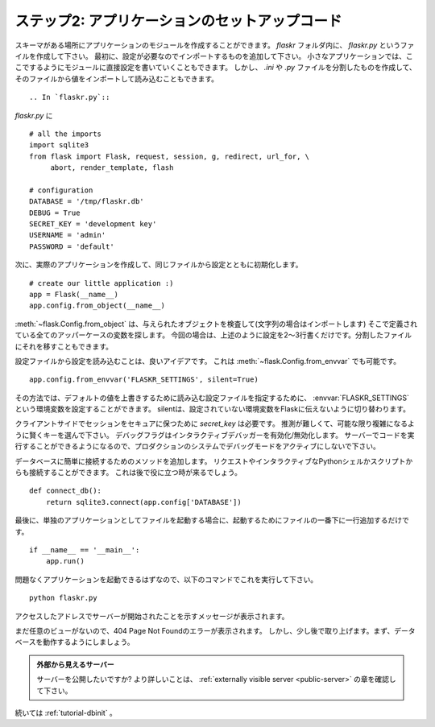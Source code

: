 .. _tutorial-setup:

ステップ2: アプリケーションのセットアップコード
===================================================

.. Step 2: Application Setup Code
   ==============================

.. Now that we have the schema in place we can create the application module.
   Let's call it `flaskr.py` inside the `flaskr` folder.  For starters we
   will add the imports we will need as well as the config section.  For
   small applications it's a possibility to drop the configuration directly
   into the module which we will be doing here.  However a cleaner solution
   would be to create a separate `.ini` or `.py` file and load that or import
   the values from there.

スキーマがある場所にアプリケーションのモジュールを作成することができます。
`flaskr` フォルダ内に、 `flaskr.py` というファイルを作成して下さい。
最初に、設定が必要なのでインポートするものを追加して下さい。
小さなアプリケーションでは、ここでするようにモジュールに直接設定を書いていくこともできます。
しかし、 `.ini` や `.py` ファイルを分割したものを作成して、そのファイルから値をインポートして読み込むこともできます。 ::

.. In `flaskr.py`::

`flaskr.py` に ::

    # all the imports
    import sqlite3
    from flask import Flask, request, session, g, redirect, url_for, \
         abort, render_template, flash

    # configuration
    DATABASE = '/tmp/flaskr.db'
    DEBUG = True
    SECRET_KEY = 'development key'
    USERNAME = 'admin'
    PASSWORD = 'default'

.. Next we can create our actual application and initialize it with the
   config from the same file, in `flaskr.py`::

次に、実際のアプリケーションを作成して、同じファイルから設定とともに初期化します。 ::

    # create our little application :)
    app = Flask(__name__)
    app.config.from_object(__name__)

.. :meth:`~flask.Config.from_object` will look at the given object (if it's a
   string it will import it) and then look for all uppercase variables
   defined there.  In our case, the configuration we just wrote a few lines
   of code above.  You can also move that into a separate file.

:meth:`~flask.Config.from_object` は、与えられたオブジェクトを検査して(文字列の場合はインポートします)
そこで定義されている全てのアッパーケースの変数を探します。
今回の場合は、上述のように設定を2〜3行書くだけです。分割したファイルにそれを移すこともできます。

.. Usually, it is a good idea to load a configuration from a configurable
   file. This is what :meth:`~flask.Config.from_envvar` can do, replacing the
   :meth:`~flask.Config.from_object` line above::

設定ファイルから設定を読み込むことは、良いアイデアです。
これは :meth:`~flask.Config.from_envvar` でも可能です。 ::

    app.config.from_envvar('FLASKR_SETTINGS', silent=True)

.. That way someone can set an environment variable called
   :envvar:`FLASKR_SETTINGS` to specify a config file to be loaded which will then
   override the default values. The silent switch just tells Flask to not complain
   if no such environment key is set.

その方法では、デフォルトの値を上書きするために読み込む設定ファイルを指定するために、 :envvar:`FLASKR_SETTINGS` という環境変数を設定することができます。
silentは、設定されていない環境変数をFlaskに伝えないように切り替わります。

.. The `secret_key` is needed to keep the client-side sessions secure.
   Choose that key wisely and as hard to guess and complex as possible.  The
   debug flag enables or disables the interactive debugger.  *Never leave
   debug mode activated in a production system*, because it will allow users to
   execute code on the server!

クライアントサイドでセッションをセキュアに保つために `secret_key` は必要です。
推測が難しくて、可能な限り複雑になるように賢くキーを選んで下さい。
デバッグフラグはインタラクティブデバッガーを有効化/無効化します。
サーバーでコードを実行することができるようになるので、プロダクションのシステムでデバッグモードをアクティブにしないで下さい。

.. We also add a method to easily connect to the database specified.  That
   can be used to open a connection on request and also from the interactive
   Python shell or a script.  This will come in handy later.

データベースに簡単に接続するためのメソッドを追加します。
リクエストやインタラクティブなPythonシェルかスクリプトからも接続することができます。
これは後で役に立つ時が来るでしょう。

::

    def connect_db():
        return sqlite3.connect(app.config['DATABASE'])

.. Finally we just add a line to the bottom of the file that fires up the
   server if we want to run that file as a standalone application::

最後に、単独のアプリケーションとしてファイルを起動する場合に、起動するためにファイルの一番下に一行追加するだけです。 ::

    if __name__ == '__main__':
        app.run()

.. With that out of the way you should be able to start up the application
   without problems.  Do this with the following command::

問題なくアプリケーションを起動できるはずなので、以下のコマンドでこれを実行して下さい。 ::

   python flaskr.py

.. You will see a message telling you that server has started along with
   the address at which you can access it.

アクセスしたアドレスでサーバーが開始されたことを示すメッセージが表示されます。

.. When you head over to the server in your browser you will get an 404
   page not found error because we don't have any views yet.  But we will
   focus on that a little later.  First we should get the database working.

まだ任意のビューがないので、404 Page Not Foundのエラーが表示されます。
しかし、少し後で取り上げます。まず、データベースを動作するようにしましょう。

.. Externally Visible Server

   Want your server to be publicly available?  Check out the
   :ref:`externally visible server <public-server>` section for more
   information.

.. admonition:: 外部から見えるサーバー

   サーバーを公開したいですか?
   より詳しいことは、 :ref:`externally visible server <public-server>` の章を確認して下さい。

.. Continue with :ref:`tutorial-dbinit`.

続いては :ref:`tutorial-dbinit` 。
